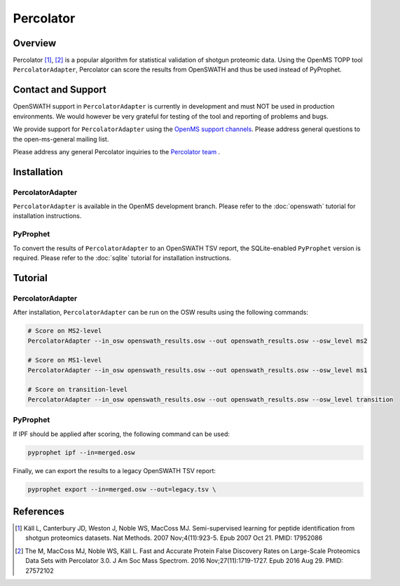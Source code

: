 Percolator
=========

Overview
--------

Percolator [1]_, [2]_ is a popular algorithm for statistical validation of shotgun proteomic data. Using the OpenMS TOPP tool ``PercolatorAdapter``, Percolator can score the results from OpenSWATH and thus be used instead of PyProphet.

Contact and Support
-------------------

OpenSWATH support in ``PercolatorAdapter`` is currently in development and must NOT be used in production environments. We would however be very grateful for testing of the tool and reporting of problems and bugs.

We provide support for ``PercolatorAdapter`` using the `OpenMS support channels
<http://www.openms.de/support/>`_. Please address general questions to the open-ms-general mailing list.

Please address any general Percolator inquiries to the `Percolator team
<http://percolator.ms/>`_ .

Installation
------------
PercolatorAdapter
~~~~~~~~~~~~~~~~~
``PercolatorAdapter`` is available in the OpenMS development branch. Please refer to the :doc:`openswath` tutorial for installation instructions.

PyProphet
~~~~~~~~~
To convert the results of ``PercolatorAdapter`` to an OpenSWATH TSV report, the SQLite-enabled ``PyProphet`` version is required. Please refer to the :doc:`sqlite` tutorial for installation instructions.

Tutorial
--------
PercolatorAdapter
~~~~~~~~~~~~~~~~~
After installation, ``PercolatorAdapter`` can be run on the OSW results using the following commands:

.. code-block:: bash

   # Score on MS2-level
   PercolatorAdapter --in_osw openswath_results.osw --out openswath_results.osw --osw_level ms2

   # Score on MS1-level
   PercolatorAdapter --in_osw openswath_results.osw --out openswath_results.osw --osw_level ms1

   # Score on transition-level
   PercolatorAdapter --in_osw openswath_results.osw --out openswath_results.osw --osw_level transition

PyProphet
~~~~~~~~~
If IPF should be applied after scoring, the following command can be used:

.. code-block:: bash

   pyprophet ipf --in=merged.osw


Finally, we can export the results to a legacy OpenSWATH TSV report:

.. code-block:: bash

   pyprophet export --in=merged.osw --out=legacy.tsv \


References
----------
.. [1] Käll L, Canterbury JD, Weston J, Noble WS, MacCoss MJ. Semi-supervised learning for peptide identification from shotgun proteomics datasets. Nat Methods. 2007 Nov;4(11):923-5. Epub 2007 Oct 21. PMID: 17952086

.. [2] The M, MacCoss MJ, Noble WS, Käll L. Fast and Accurate Protein False Discovery Rates on Large-Scale Proteomics Data Sets with Percolator 3.0. J Am Soc Mass Spectrom. 2016 Nov;27(11):1719-1727. Epub 2016 Aug 29. PMID: 27572102
